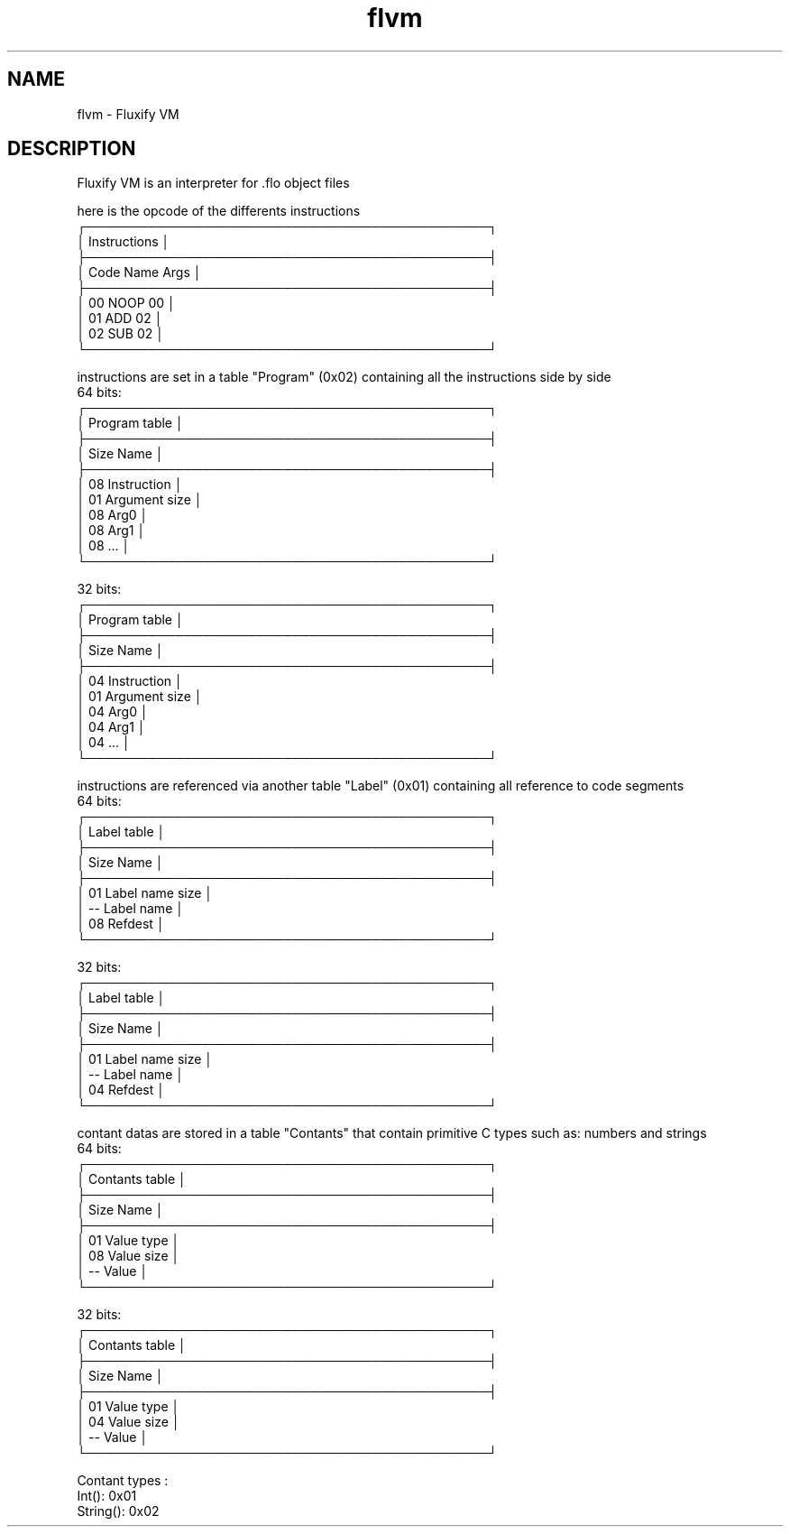 .\" Manpage for Fluxify VM.
.TH flvm 1 "15 April 2024" "1.0" "flvm man page"
.SH NAME
flvm \- Fluxify VM
.SH DESCRIPTION
Fluxify VM is an interpreter for .flo object files
.br

.br
here is the opcode of the differents instructions
.br
    ┌─────────────────────────────────────────────┐
    │                Instructions                 │
    ├─────────────────────────────────────────────┤
    │  Code   Name   Args                         │
    ├─────────────────────────────────────────────┤
    │  00     NOOP   00                           │
    │  01     ADD    02                           │
    │  02     SUB    02                           │
    └─────────────────────────────────────────────┘

.br

.br
instructions are set in a table "Program" (0x02) containing all the instructions side by side
.br
  64 bits:
    ┌─────────────────────────────────────────────┐
    │                Program table                │
    ├─────────────────────────────────────────────┤
    │  Size   Name                                │
    ├─────────────────────────────────────────────┤
    │  08     Instruction                         │
    │  01     Argument size                       │
    │  08     Arg0                                │
    │  08     Arg1                                │
    │  08     ...                                 │
    └─────────────────────────────────────────────┘
.br

.br
  32 bits:
    ┌─────────────────────────────────────────────┐
    │                Program table                │
    ├─────────────────────────────────────────────┤
    │  Size   Name                                │
    ├─────────────────────────────────────────────┤
    │  04     Instruction                         │
    │  01     Argument size                       │
    │  04     Arg0                                │
    │  04     Arg1                                │
    │  04     ...                                 │
    └─────────────────────────────────────────────┘
.br

.br
instructions are referenced via another table "Label" (0x01) containing all reference to code segments
.br
  64 bits:
    ┌─────────────────────────────────────────────┐
    │                 Label table                 │
    ├─────────────────────────────────────────────┤
    │  Size   Name                                │
    ├─────────────────────────────────────────────┤
    │  01     Label name size                     │
    │  --     Label name                          │
    │  08     Refdest                             │
    └─────────────────────────────────────────────┘
.br

.br
  32 bits:
    ┌─────────────────────────────────────────────┐
    │                 Label table                 │
    ├─────────────────────────────────────────────┤
    │  Size   Name                                │
    ├─────────────────────────────────────────────┤
    │  01     Label name size                     │
    │  --     Label name                          │
    │  04     Refdest                             │
    └─────────────────────────────────────────────┘
.br

.br
contant datas are stored in a table "Contants" that contain primitive C types such as:
numbers and strings
.br
  64 bits:
    ┌─────────────────────────────────────────────┐
    │               Contants table                │
    ├─────────────────────────────────────────────┤
    │  Size   Name                                │
    ├─────────────────────────────────────────────┤
    │  01     Value type                          │
    │  08     Value size                          │
    │  --     Value                               │
    └─────────────────────────────────────────────┘
.br

.br
  32 bits:
    ┌─────────────────────────────────────────────┐
    │               Contants table                │
    ├─────────────────────────────────────────────┤
    │  Size   Name                                │
    ├─────────────────────────────────────────────┤
    │  01     Value type                          │
    │  04     Value size                          │
    │  --     Value                               │
    └─────────────────────────────────────────────┘
.br

.br
Contant types :
    Int(): 0x01
    String(): 0x02
.br